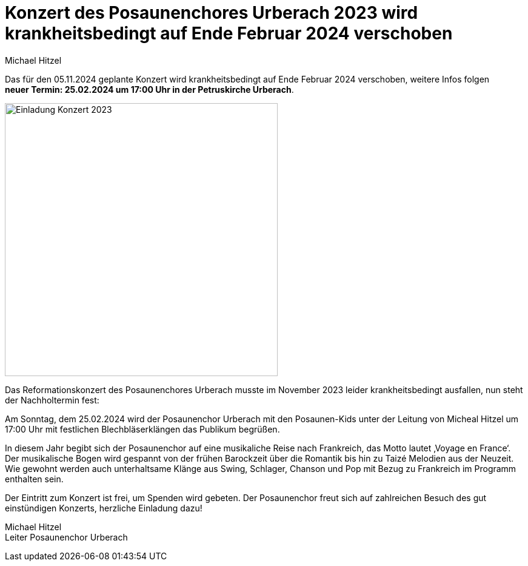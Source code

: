 = Konzert des Posaunenchores Urberach 2023 wird krankheitsbedingt auf Ende Februar 2024 verschoben
Michael Hitzel
:jbake-date: 2023-11-03
:jbake-type: post
:jbake-status: published
:jbake-tags: blog, asciidoc
:idprefix:

Das für den 05.11.2024 geplante Konzert wird krankheitsbedingt auf Ende Februar 2024 verschoben, weitere Infos folgen  +
**neuer Termin: 25.02.2024 um 17:00 Uhr in der Petruskirche Urberach**. 

image::/image/2023/Posaunenchorkonzert_2024-02-25.jpg[Einladung Konzert 2023, 450]

Das Reformationskonzert des Posaunenchores Urberach musste im November 2023 leider krankheitsbedingt ausfallen, nun steht der Nachholtermin fest: 

Am Sonntag, dem 25.02.2024 wird der Posaunenchor Urberach mit den Posaunen-Kids unter der Leitung von Micheal Hitzel um 17:00 Uhr mit festlichen Blechbläserklängen das Publikum begrüßen. 

In diesem Jahr begibt sich der Posaunenchor auf eine musikaliche Reise nach Frankreich, das Motto lautet ‚Voyage en France‘.
Der musikalische Bogen wird gespannt von der frühen Barockzeit über die Romantik bis hin zu Taizé Melodien aus der Neuzeit. Wie gewohnt werden auch unterhaltsame Klänge aus Swing, Schlager, Chanson und Pop mit Bezug zu Frankreich im Programm enthalten sein.

Der Eintritt zum Konzert ist frei, um Spenden wird gebeten. Der Posaunenchor freut sich auf zahlreichen Besuch des gut einstündigen Konzerts, herzliche Einladung dazu!


Michael Hitzel  +
Leiter Posaunenchor Urberach